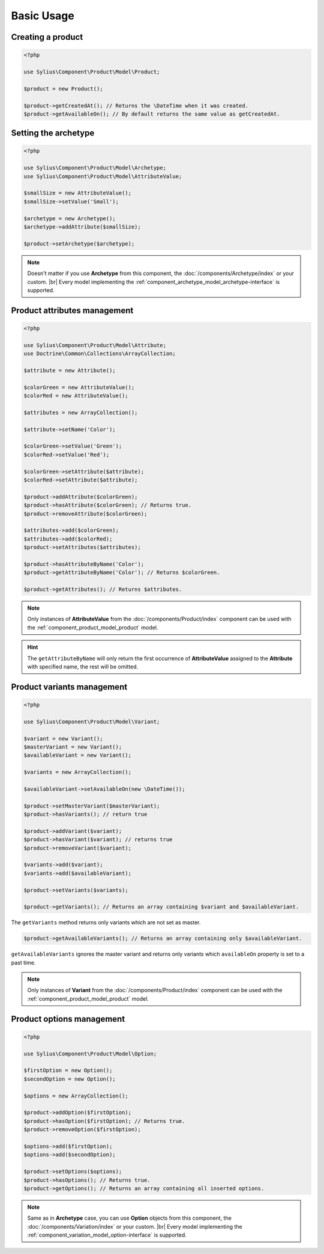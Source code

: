 Basic Usage
===========

Creating a product
------------------

.. code-block:: php

   <?php

   use Sylius\Component\Product\Model\Product;

   $product = new Product();

   $product->getCreatedAt(); // Returns the \DateTime when it was created.
   $product->getAvailableOn(); // By default returns the same value as getCreatedAt.

Setting the archetype
---------------------

.. code-block:: php

   <?php

   use Sylius\Component\Product\Model\Archetype;
   use Sylius\Component\Product\Model\AttributeValue;

   $smallSize = new AttributeValue();
   $smallSize->setValue('Small');

   $archetype = new Archetype();
   $archetype->addAttribute($smallSize);

   $product->setArchetype($archetype);

.. note::
   Doesn't matter if you use **Archetype** from this component,
   the :doc:`/components/Archetype/index` or your custom. |br| Every model
   implementing the :ref:`component_archetype_model_archetype-interface` is supported.

Product attributes management
-----------------------------

.. code-block:: php

   <?php

   use Sylius\Component\Product\Model\Attribute;
   use Doctrine\Common\Collections\ArrayCollection;

   $attribute = new Attribute();

   $colorGreen = new AttributeValue();
   $colorRed = new AttributeValue();

   $attributes = new ArrayCollection();

   $attribute->setName('Color');

   $colorGreen->setValue('Green');
   $colorRed->setValue('Red');

   $colorGreen->setAttribute($attribute);
   $colorRed->setAttribute($attribute);

   $product->addAttribute($colorGreen);
   $product->hasAttribute($colorGreen); // Returns true.
   $product->removeAttribute($colorGreen);

   $attributes->add($colorGreen);
   $attributes->add($colorRed);
   $product->setAttributes($attributes);

   $product->hasAttributeByName('Color');
   $product->getAttributeByName('Color'); // Returns $colorGreen.

   $product->getAttributes(); // Returns $attributes.

.. note::
   Only instances of **AttributeValue** from the :doc:`/components/Product/index`
   component can be used with the :ref:`component_product_model_product` model.

.. hint::
   The ``getAttributeByName`` will only return the first occurrence of **AttributeValue**
   assigned to the **Attribute** with specified name, the rest will be omitted.

Product variants management
---------------------------

.. code-block:: php

   <?php

   use Sylius\Component\Product\Model\Variant;

   $variant = new Variant();
   $masterVariant = new Variant();
   $availableVariant = new Variant();

   $variants = new ArrayCollection();

   $availableVariant->setAvailableOn(new \DateTime());

   $product->setMasterVariant($masterVariant);
   $product->hasVariants(); // return true

   $product->addVariant($variant);
   $product->hasVariant($variant); // returns true
   $product->removeVariant($variant);

   $variants->add($variant);
   $variants->add($availableVariant);

   $product->setVariants($variants);

   $product->getVariants(); // Returns an array containing $variant and $availableVariant.

The ``getVariants`` method returns only variants which are not set as master.

.. code-block:: php

   $product->getAvailableVariants(); // Returns an array containing only $availableVariant.

``getAvailableVariants`` ignores the master variant and
returns only variants which ``availableOn`` property is set to a past time.

.. note::
   Only instances of **Variant** from the :doc:`/components/Product/index` component
   can be used with the :ref:`component_product_model_product` model.

Product options management
--------------------------

.. code-block:: php

   <?php

   use Sylius\Component\Product\Model\Option;

   $firstOption = new Option();
   $secondOption = new Option();

   $options = new ArrayCollection();

   $product->addOption($firstOption);
   $product->hasOption($firstOption); // Returns true.
   $product->removeOption($firstOption);

   $options->add($firstOption);
   $options->add($secondOption);

   $product->setOptions($options);
   $product->hasOptions(); // Returns true.
   $product->getOptions(); // Returns an array containing all inserted options.

.. note::
   Same as in **Archetype** case, you can use **Option** objects from this component,
   the :doc:`/components/Variation/index` or your custom. |br| Every model
   implementing the :ref:`component_variation_model_option-interface` is supported.
